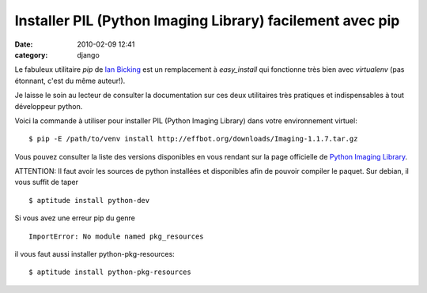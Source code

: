Installer PIL (Python Imaging Library) facilement avec pip
##########################################################
:date: 2010-02-09 12:41
:category: django


Le fabuleux utilitaire *pip* de `Ian Bicking`_ est un remplacement à
*easy\_install* qui fonctionne très bien avec *virtualenv* (pas
étonnant, c'est du même auteur!).

Je laisse le soin au lecteur de consulter la documentation sur ces deux
utilitaires très pratiques et indispensables à tout développeur python.

Voici la commande à utiliser pour installer PIL (Python Imaging
Library) dans votre environnement virtuel:

::

    $ pip -E /path/to/venv install http://effbot.org/downloads/Imaging-1.1.7.tar.gz

Vous pouvez consulter la liste des versions disponibles en vous rendant
sur la page officielle de `Python Imaging Library`_.

ATTENTION: Il faut avoir les sources de python installées et
disponibles afin de pouvoir compiler le paquet. Sur debian, il vous
suffit de taper

::

    $ aptitude install python-dev

Si vous avez une erreur pip du genre

::

    ImportError: No module named pkg_resources

il vous faut aussi installer python-pkg-resources:

::

    $ aptitude install python-pkg-resources

.. _Ian Bicking: http://ianbicking.appspot.com/
.. _Python Imaging Library: http://www.pythonware.com/products/pil/
